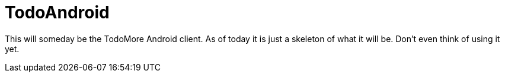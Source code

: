 = TodoAndroid

This will someday be the TodoMore Android client.
As of today it is just a skeleton of what it will be.
Don't even think of using it yet.
